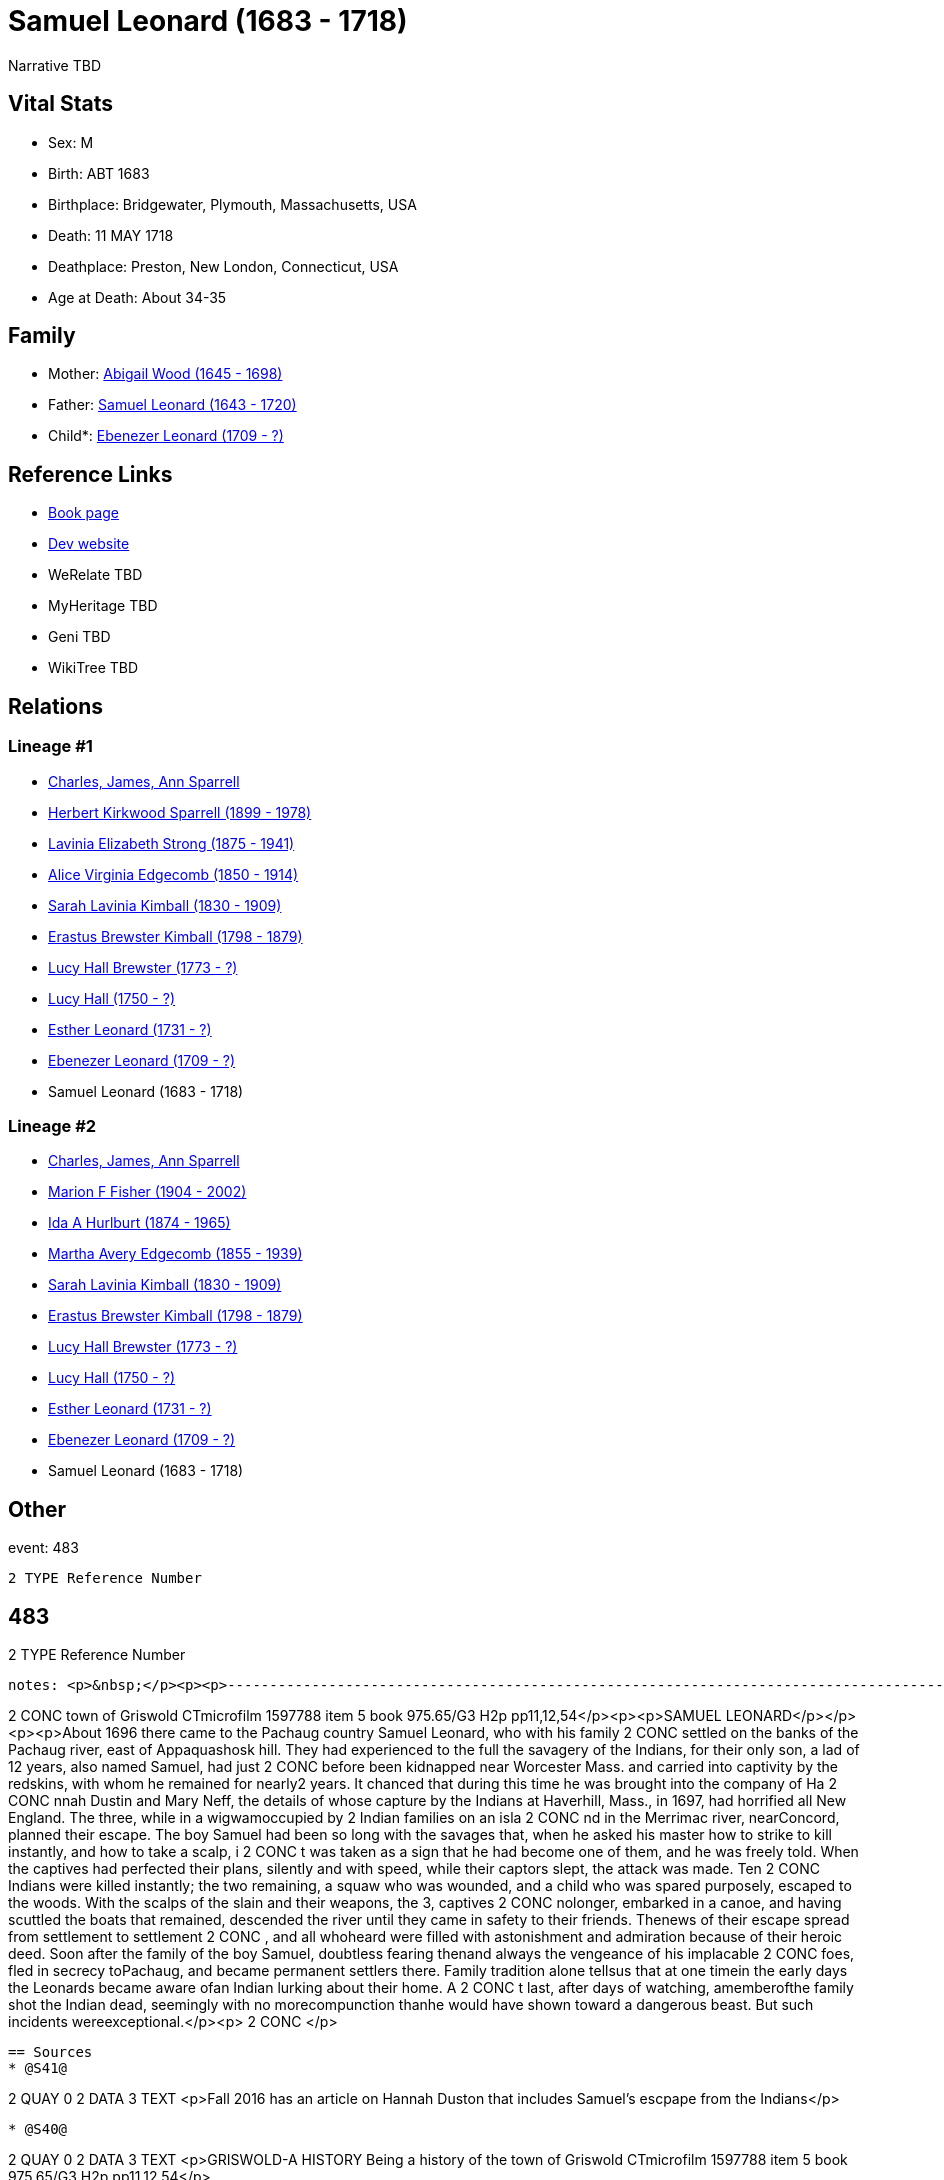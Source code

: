 = Samuel Leonard (1683 - 1718)

Narrative TBD


== Vital Stats


* Sex: M
* Birth: ABT 1683
* Birthplace: Bridgewater, Plymouth, Massachusetts, USA
* Death: 11 MAY 1718
* Deathplace: Preston, New London, Connecticut, USA
* Age at Death: About 34-35


== Family
* Mother: https://github.com/sparrell/cfs_ancestors/blob/main/Vol_02_Ships/V2_C5_Ancestors/gen11/gen11.MMMMPMMMPPM.Abigail_Wood[Abigail Wood (1645 - 1698)]


* Father: https://github.com/sparrell/cfs_ancestors/blob/main/Vol_02_Ships/V2_C5_Ancestors/gen11/gen11.MMMMPMMMPPP.Samuel_Leonard[Samuel Leonard (1643 - 1720)]

* Child*: https://github.com/sparrell/cfs_ancestors/blob/main/Vol_02_Ships/V2_C5_Ancestors/gen9/gen9.MMMMPMMMP.Ebenezer_Leonard[Ebenezer Leonard (1709 - ?)]



== Reference Links
* https://github.com/sparrell/cfs_ancestors/blob/main/Vol_02_Ships/V2_C5_Ancestors/gen10/gen10.MMMMPMMMPP.Samuel_Leonard[Book page]
* https://cfsjksas.gigalixirapp.com/person?p=p0468[Dev website]
* WeRelate TBD
* MyHeritage TBD
* Geni TBD
* WikiTree TBD

== Relations
=== Lineage #1
* https://github.com/spoarrell/cfs_ancestors/tree/main/Vol_02_Ships/V2_C1_Principals/0_intro_principals.adoc[Charles, James, Ann Sparrell]
* https://github.com/sparrell/cfs_ancestors/blob/main/Vol_02_Ships/V2_C5_Ancestors/gen1/gen1.P.Herbert_Kirkwood_Sparrell[Herbert Kirkwood Sparrell (1899 - 1978)]

* https://github.com/sparrell/cfs_ancestors/blob/main/Vol_02_Ships/V2_C5_Ancestors/gen2/gen2.PM.Lavinia_Elizabeth_Strong[Lavinia Elizabeth Strong (1875 - 1941)]

* https://github.com/sparrell/cfs_ancestors/blob/main/Vol_02_Ships/V2_C5_Ancestors/gen3/gen3.PMM.Alice_Virginia_Edgecomb[Alice Virginia Edgecomb (1850 - 1914)]

* https://github.com/sparrell/cfs_ancestors/blob/main/Vol_02_Ships/V2_C5_Ancestors/gen4/gen4.PMMM.Sarah_Lavinia_Kimball[Sarah Lavinia Kimball (1830 - 1909)]

* https://github.com/sparrell/cfs_ancestors/blob/main/Vol_02_Ships/V2_C5_Ancestors/gen5/gen5.PMMMP.Erastus_Brewster_Kimball[Erastus Brewster Kimball (1798 - 1879)]

* https://github.com/sparrell/cfs_ancestors/blob/main/Vol_02_Ships/V2_C5_Ancestors/gen6/gen6.PMMMPM.Lucy_Hall_Brewster[Lucy Hall Brewster (1773 - ?)]

* https://github.com/sparrell/cfs_ancestors/blob/main/Vol_02_Ships/V2_C5_Ancestors/gen7/gen7.PMMMPMM.Lucy_Hall[Lucy Hall (1750 - ?)]

* https://github.com/sparrell/cfs_ancestors/blob/main/Vol_02_Ships/V2_C5_Ancestors/gen8/gen8.PMMMPMMM.Esther_Leonard[Esther Leonard (1731 - ?)]

* https://github.com/sparrell/cfs_ancestors/blob/main/Vol_02_Ships/V2_C5_Ancestors/gen9/gen9.PMMMPMMMP.Ebenezer_Leonard[Ebenezer Leonard (1709 - ?)]

* Samuel Leonard (1683 - 1718)

=== Lineage #2
* https://github.com/spoarrell/cfs_ancestors/tree/main/Vol_02_Ships/V2_C1_Principals/0_intro_principals.adoc[Charles, James, Ann Sparrell]
* https://github.com/sparrell/cfs_ancestors/blob/main/Vol_02_Ships/V2_C5_Ancestors/gen1/gen1.M.Marion_F_Fisher[Marion F Fisher (1904 - 2002)]

* https://github.com/sparrell/cfs_ancestors/blob/main/Vol_02_Ships/V2_C5_Ancestors/gen2/gen2.MM.Ida_A_Hurlburt[Ida A Hurlburt (1874 - 1965)]

* https://github.com/sparrell/cfs_ancestors/blob/main/Vol_02_Ships/V2_C5_Ancestors/gen3/gen3.MMM.Martha_Avery_Edgecomb[Martha Avery Edgecomb (1855 - 1939)]

* https://github.com/sparrell/cfs_ancestors/blob/main/Vol_02_Ships/V2_C5_Ancestors/gen4/gen4.MMMM.Sarah_Lavinia_Kimball[Sarah Lavinia Kimball (1830 - 1909)]

* https://github.com/sparrell/cfs_ancestors/blob/main/Vol_02_Ships/V2_C5_Ancestors/gen5/gen5.MMMMP.Erastus_Brewster_Kimball[Erastus Brewster Kimball (1798 - 1879)]

* https://github.com/sparrell/cfs_ancestors/blob/main/Vol_02_Ships/V2_C5_Ancestors/gen6/gen6.MMMMPM.Lucy_Hall_Brewster[Lucy Hall Brewster (1773 - ?)]

* https://github.com/sparrell/cfs_ancestors/blob/main/Vol_02_Ships/V2_C5_Ancestors/gen7/gen7.MMMMPMM.Lucy_Hall[Lucy Hall (1750 - ?)]

* https://github.com/sparrell/cfs_ancestors/blob/main/Vol_02_Ships/V2_C5_Ancestors/gen8/gen8.MMMMPMMM.Esther_Leonard[Esther Leonard (1731 - ?)]

* https://github.com/sparrell/cfs_ancestors/blob/main/Vol_02_Ships/V2_C5_Ancestors/gen9/gen9.MMMMPMMMP.Ebenezer_Leonard[Ebenezer Leonard (1709 - ?)]

* Samuel Leonard (1683 - 1718)


== Other
event:  483
----
2 TYPE Reference Number
----
 483
----
2 TYPE Reference Number
----

notes: <p>&nbsp;</p><p><p>------------------------------------------------------------------------------------------------------------------------------BOOK---GRISWOLD-A HISTORY       Being a history of the 
----
2 CONC town of Griswold CTmicrofilm 1597788 item 5    book  975.65/G3   H2p    pp11,12,54</p><p><p>SAMUEL LEONARD</p></p><p><p>About 1696 there came to the Pachaug country Samuel Leonard, who with his family
2 CONC  settled on the banks of the Pachaug river, east of Appaquashosk hill. They had experienced to the full the savagery of the Indians, for their only son, a lad of 12 years, also named Samuel, had just 
2 CONC before been kidnapped near Worcester Mass.  and carried into captivity by the redskins, with whom he remained for nearly2 years. It chanced  that during this time he was brought into the company of Ha
2 CONC nnah Dustin and Mary Neff, the details of whose capture by the Indians at Haverhill, Mass., in 1697, had horrified all New England. The three, while in a wigwamoccupied by 2 Indian families on an isla
2 CONC nd in the Merrimac river, nearConcord, planned their escape. The boy Samuel had been so long with the savages that, when he asked his master how to strike to kill instantly, and how to take a scalp, i
2 CONC t was taken as a sign that he had become one of them, and he was freely told. When the  captives had perfected their plans, silently and with speed, while their captors slept, the attack was made. Ten
2 CONC  Indians were killed instantly; the two remaining, a squaw who was wounded, and a child who was spared purposely, escaped to the woods. With the scalps of the slain and their weapons, the 3, captives 
2 CONC nolonger, embarked in a canoe, and having scuttled the boats that remained, descended the river until they came in safety to their friends. Thenews of their escape spread from settlement to settlement
2 CONC , and all whoheard were filled with astonishment and admiration because of their heroic deed. Soon after the family of the boy Samuel, doubtless fearing thenand always the vengeance of his implacable 
2 CONC foes, fled in secrecy toPachaug, and became permanent settlers there. Family tradition alone tellsus that at one timein the early days the Leonards became aware ofan Indian lurking about their home. A
2 CONC t last, after days of watching, amemberofthe family shot the Indian dead, seemingly with no morecompunction thanhe would have shown toward a dangerous beast. But such incidents wereexceptional.</p><p>
2 CONC </p>
----


== Sources
* @S41@
----
2 QUAY 0
2 DATA
3 TEXT <p>Fall 2016 has an article on Hannah Duston that includes Samuel's escpape from the Indians</p>
----

* @S40@
----
2 QUAY 0
2 DATA
3 TEXT <p>GRISWOLD-A HISTORY Being a history of the town of Griswold CTmicrofilm 1597788 item 5 book 975.65/G3 H2p pp11,12,54</p>
----

